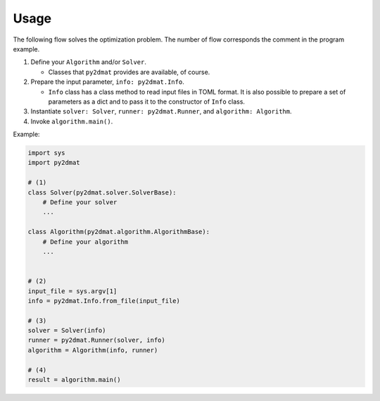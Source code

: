 Usage
================================

The following flow solves the optimization problem.
The number of flow corresponds the comment in the program example.

1. Define your ``Algorithm`` and/or ``Solver``.

   - Classes that ``py2dmat`` provides are available, of course.

2. Prepare the input parameter, ``info: py2dmat.Info``.

   - ``Info`` class has a class method to read input files in TOML format.
     It is also possible to prepare a set of parameters as a dict and to pass it to the constructor of ``Info`` class.

3. Instantiate ``solver: Solver``, ``runner: py2dmat.Runner``, and ``algorithm: Algorithm``.

4. Invoke ``algorithm.main()``.


Example:

.. code-block:: python

    import sys
    import py2dmat

    # (1)
    class Solver(py2dmat.solver.SolverBase):
        # Define your solver
        ...

    class Algorithm(py2dmat.algorithm.AlgorithmBase):
        # Define your algorithm
        ...


    # (2)
    input_file = sys.argv[1]
    info = py2dmat.Info.from_file(input_file)

    # (3)
    solver = Solver(info)
    runner = py2dmat.Runner(solver, info)
    algorithm = Algorithm(info, runner)

    # (4)
    result = algorithm.main()
